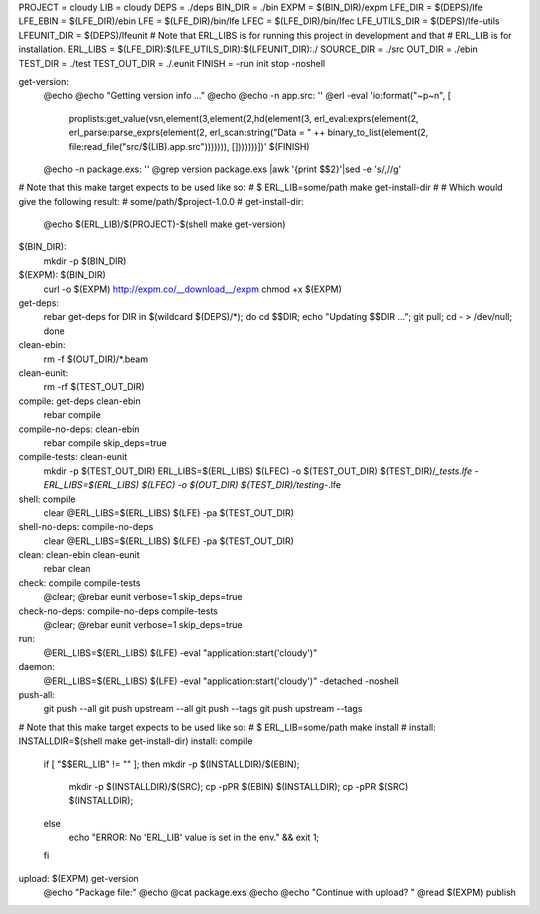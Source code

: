 PROJECT = cloudy
LIB = cloudy
DEPS = ./deps
BIN_DIR = ./bin
EXPM = $(BIN_DIR)/expm
LFE_DIR = $(DEPS)/lfe
LFE_EBIN = $(LFE_DIR)/ebin
LFE = $(LFE_DIR)/bin/lfe
LFEC = $(LFE_DIR)/bin/lfec
LFE_UTILS_DIR = $(DEPS)/lfe-utils
LFEUNIT_DIR = $(DEPS)/lfeunit
# Note that ERL_LIBS is for running this project in development and that
# ERL_LIB is for installation.
ERL_LIBS = $(LFE_DIR):$(LFE_UTILS_DIR):$(LFEUNIT_DIR):./
SOURCE_DIR = ./src
OUT_DIR = ./ebin
TEST_DIR = ./test
TEST_OUT_DIR = ./.eunit
FINISH = -run init stop -noshell

get-version:
	@echo
	@echo "Getting version info ..."
	@echo
	@echo -n app.src: ''
	@erl -eval 'io:format("~p~n", [ \
		proplists:get_value(vsn,element(3,element(2,hd(element(3, \
		erl_eval:exprs(element(2, erl_parse:parse_exprs(element(2, \
		erl_scan:string("Data = " ++ binary_to_list(element(2, \
		file:read_file("src/$(LIB).app.src"))))))), []))))))])' \
		$(FINISH)
	@echo -n package.exs: ''
	@grep version package.exs |awk '{print $$2}'|sed -e 's/,//g'

# Note that this make target expects to be used like so:
#   $ ERL_LIB=some/path make get-install-dir
#
# Which would give the following result:
#   some/path/$project-1.0.0
#
get-install-dir:
	@echo $(ERL_LIB)/$(PROJECT)-$(shell make get-version)

$(BIN_DIR):
	mkdir -p $(BIN_DIR)

$(EXPM): $(BIN_DIR)
	curl -o $(EXPM) http://expm.co/__download__/expm
	chmod +x $(EXPM)

get-deps:
	rebar get-deps
	for DIR in $(wildcard $(DEPS)/*); \
	do cd $$DIR; echo "Updating $$DIR ..."; \
	git pull; cd - > /dev/null; done

clean-ebin:
	rm -f $(OUT_DIR)/*.beam

clean-eunit:
	rm -rf $(TEST_OUT_DIR)

compile: get-deps clean-ebin
	rebar compile

compile-no-deps: clean-ebin
	rebar compile skip_deps=true

compile-tests: clean-eunit
	mkdir -p $(TEST_OUT_DIR)
	ERL_LIBS=$(ERL_LIBS) $(LFEC) -o $(TEST_OUT_DIR) $(TEST_DIR)/*_tests.lfe
	-ERL_LIBS=$(ERL_LIBS) $(LFEC) -o $(OUT_DIR) $(TEST_DIR)/testing-*.lfe

shell: compile
	clear
	@ERL_LIBS=$(ERL_LIBS) $(LFE) -pa $(TEST_OUT_DIR)

shell-no-deps: compile-no-deps
	clear
	@ERL_LIBS=$(ERL_LIBS) $(LFE) -pa $(TEST_OUT_DIR)

clean: clean-ebin clean-eunit
	rebar clean

check: compile compile-tests
	@clear;
	@rebar eunit verbose=1 skip_deps=true

check-no-deps: compile-no-deps compile-tests
	@clear;
	@rebar eunit verbose=1 skip_deps=true

run:
	@ERL_LIBS=$(ERL_LIBS) $(LFE) -eval "application:start('cloudy')"

daemon:
	@ERL_LIBS=$(ERL_LIBS) $(LFE) \
	-eval "application:start('cloudy')" -detached -noshell

push-all:
	git push --all
	git push upstream --all
	git push --tags
	git push upstream --tags

# Note that this make target expects to be used like so:
#    $ ERL_LIB=some/path make install
#
install: INSTALLDIR=$(shell make get-install-dir)
install: compile
	if [ "$$ERL_LIB" != "" ]; \
	then mkdir -p $(INSTALLDIR)/$(EBIN); \
		mkdir -p $(INSTALLDIR)/$(SRC); \
		cp -pPR $(EBIN) $(INSTALLDIR); \
		cp -pPR $(SRC) $(INSTALLDIR); \
	else \
		echo "ERROR: No 'ERL_LIB' value is set in the env." \
		&& exit 1; \
	fi

upload: $(EXPM) get-version
	@echo "Package file:"
	@echo
	@cat package.exs
	@echo
	@echo "Continue with upload? "
	@read
	$(EXPM) publish

